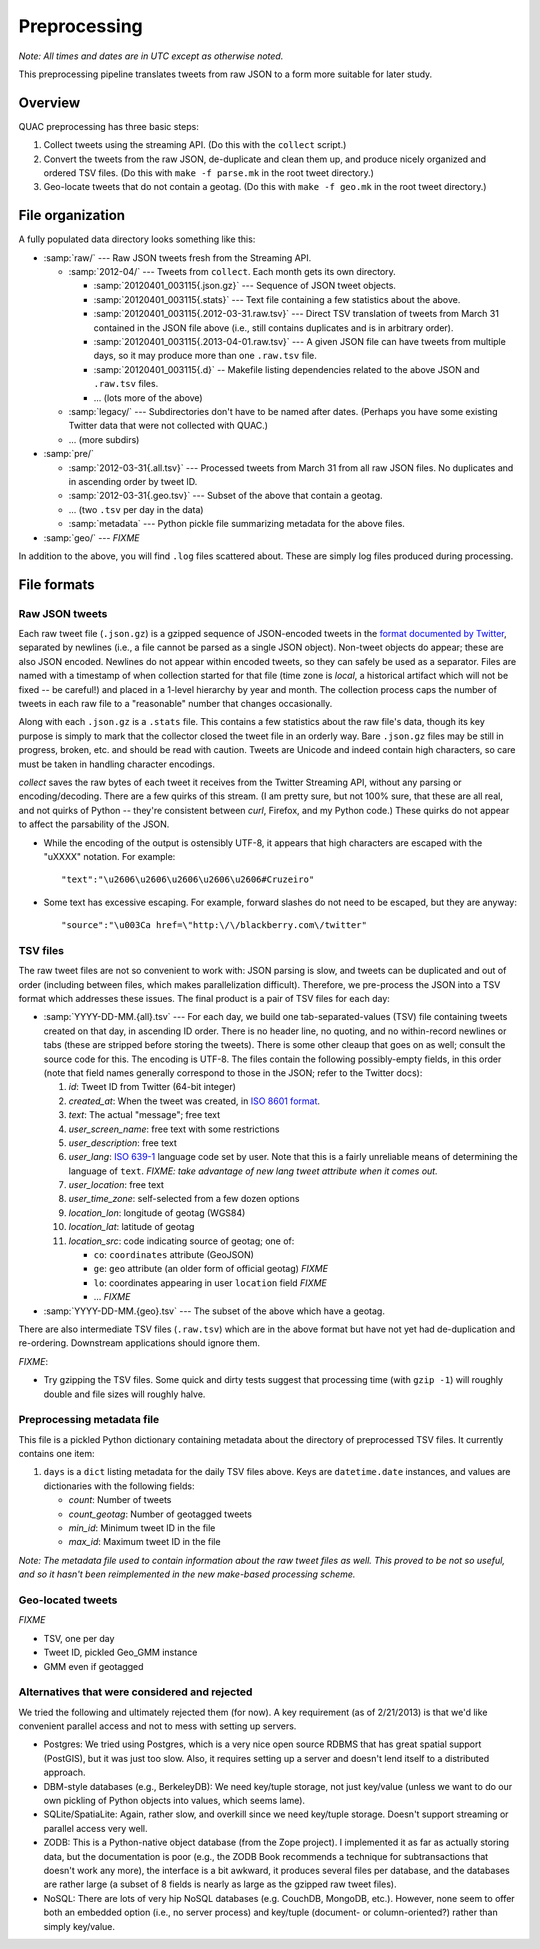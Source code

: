Preprocessing
*************

*Note: All times and dates are in UTC except as otherwise noted.*

This preprocessing pipeline translates tweets from raw JSON to a form more
suitable for later study.

Overview
========

QUAC preprocessing has three basic steps:

#. Collect tweets using the streaming API. (Do this with the ``collect``
   script.)

#. Convert the tweets from the raw JSON, de-duplicate and clean them up, and
   produce nicely organized and ordered TSV files. (Do this with ``make -f
   parse.mk`` in the root tweet directory.)

#. Geo-locate tweets that do not contain a geotag. (Do this with ``make -f
   geo.mk`` in the root tweet directory.)


File organization
=================

A fully populated data directory looks something like this:

* :samp:`raw/` --- Raw JSON tweets fresh from the Streaming API.

  * :samp:`2012-04/` --- Tweets from ``collect``. Each month gets its own
    directory.

    * :samp:`20120401_003115{.json.gz}` --- Sequence of JSON tweet objects.

    * :samp:`20120401_003115{.stats}` --- Text file containing a few statistics
      about the above.

    * :samp:`20120401_003115{.2012-03-31.raw.tsv}` --- Direct TSV translation
      of tweets from March 31 contained in the JSON file above (i.e., still
      contains duplicates and is in arbitrary order).

    * :samp:`20120401_003115{.2013-04-01.raw.tsv}` --- A given JSON file can
      have tweets from multiple days, so it may produce more than one
      ``.raw.tsv`` file.

    * :samp:`20120401_003115{.d}` -- Makefile listing dependencies related to
      the above JSON and ``.raw.tsv`` files.

    * ... (lots more of the above)

  * :samp:`legacy/` --- Subdirectories don't have to be named after dates.
    (Perhaps you have some existing Twitter data that were not collected with
    QUAC.)

  * ... (more subdirs)

* :samp:`pre/`

  * :samp:`2012-03-31{.all.tsv}` --- Processed tweets from March 31 from all
    raw JSON files. No duplicates and in ascending order by tweet ID.

  * :samp:`2012-03-31{.geo.tsv}` --- Subset of the above that contain a
    geotag.

  * ... (two ``.tsv`` per day in the data)

  * :samp:`metadata` --- Python pickle file summarizing metadata for the above
    files.

* :samp:`geo/` --- `FIXME`

In addition to the above, you will find ``.log`` files scattered about. These
are simply log files produced during processing.


File formats
============

Raw JSON tweets
---------------

Each raw tweet file (``.json.gz``) is a gzipped sequence of JSON-encoded
tweets in the `format documented by Twitter
<https://dev.twitter.com/docs/platform-objects>`_, separated by newlines
(i.e., a file cannot be parsed as a single JSON object). Non-tweet objects do
appear; these are also JSON encoded. Newlines do not appear within encoded
tweets, so they can safely be used as a separator. Files are named with a
timestamp of when collection started for that file (time zone is *local*, a
historical artifact which will not be fixed -- be careful!) and placed in a
1-level hierarchy by year and month. The collection process caps the number of
tweets in each raw file to a "reasonable" number that changes occasionally.

Along with each ``.json.gz`` is a ``.stats`` file. This contains a few
statistics about the raw file's data, though its key purpose is simply to mark
that the collector closed the tweet file in an orderly way. Bare ``.json.gz``
files may be still in progress, broken, etc. and should be read with caution.
Tweets are Unicode and indeed contain high characters, so care must be taken
in handling character encodings.

`collect` saves the raw bytes of each tweet it receives from the Twitter
Streaming API, without any parsing or encoding/decoding. There are a few
quirks of this stream. (I am pretty sure, but not 100% sure, that these are
all real, and not quirks of Python -- they're consistent between `curl`,
Firefox, and my Python code.) These quirks do not appear to affect the
parsability of the JSON.

* While the encoding of the output is ostensibly UTF-8, it appears that high
  characters are escaped with the "\uXXXX" notation. For example::

     "text":"\u2606\u2606\u2606\u2606\u2606#Cruzeiro"

* Some text has excessive escaping. For example, forward slashes do not need
  to be escaped, but they are anyway::

     "source":"\u003Ca href=\"http:\/\/blackberry.com\/twitter"

TSV files
---------

The raw tweet files are not so convenient to work with: JSON parsing is slow,
and tweets can be duplicated and out of order (including between files, which
makes parallelization difficult). Therefore, we pre-process the JSON into a
TSV format which addresses these issues. The final product is a pair of TSV
files for each day:

* :samp:`YYYY-DD-MM.{all}.tsv` --- For each day, we build one
  tab-separated-values (TSV) file containing tweets created on that day, in
  ascending ID order. There is no header line, no quoting, and no
  within-record newlines or tabs (these are stripped before storing the
  tweets). There is some other cleaup that goes on as well; consult the source
  code for this. The encoding is UTF-8. The files contain the following
  possibly-empty fields, in this order (note that field names generally
  correspond to those in the JSON; refer to the Twitter docs):

  #. *id*: Tweet ID from Twitter (64-bit integer)
  #. *created_at*: When the tweet was created, in `ISO 8601 format
     <http://en.wikipedia.org/wiki/ISO_8601>`_.
  #. *text*: The actual "message"; free text
  #. *user_screen_name*: free text with some restrictions
  #. *user_description*: free text
  #. *user_lang*: `ISO 639-1 <http://en.wikipedia.org/wiki/ISO_639-1>`_
     language code set by user. Note that this is a fairly unreliable means of
     determining the language of ``text``. `FIXME: take advantage of new
     lang tweet attribute when it comes out.`
  #. *user_location*: free text
  #. *user_time_zone*: self-selected from a few dozen options
  #. *location_lon*: longitude of geotag (WGS84)
  #. *location_lat*: latitude of geotag
  #. *location_src*: code indicating source of geotag; one of:

     * ``co``: ``coordinates`` attribute (GeoJSON)
     * ``ge``: ``geo`` attribute (an older form of official geotag) `FIXME`
     * ``lo``: coordinates appearing in user ``location`` field `FIXME`
     * ... `FIXME`

* :samp:`YYYY-DD-MM.{geo}.tsv` --- The subset of the above which have a
  geotag.

There are also intermediate TSV files (``.raw.tsv``) which are in the above
format but have not yet had de-duplication and re-ordering. Downstream
applications should ignore them.

`FIXME`:

* Try gzipping the TSV files. Some quick and dirty tests suggest that
  processing time (with ``gzip -1``) will roughly double and file sizes will
  roughly halve.

Preprocessing metadata file
---------------------------

This file is a pickled Python dictionary containing metadata about the
directory of preprocessed TSV files. It currently contains one item:

#. ``days`` is a ``dict`` listing metadata for the daily TSV files above. Keys
   are ``datetime.date`` instances, and values are dictionaries with the
   following fields:

   * *count*: Number of tweets
   * *count_geotag*: Number of geotagged tweets
   * *min_id*: Minimum tweet ID in the file
   * *max_id*: Maximum tweet ID in the file

*Note: The metadata file used to contain information about the raw tweet files
as well. This proved to be not so useful, and so it hasn't been reimplemented
in the new make-based processing scheme.*

Geo-located tweets
------------------

`FIXME`

* TSV, one per day
* Tweet ID, pickled Geo_GMM instance
* GMM even if geotagged

Alternatives that were considered and rejected
----------------------------------------------

We tried the following and ultimately rejected them (for now). A key
requirement (as of 2/21/2013) is that we'd like convenient parallel access and
not to mess with setting up servers.

* Postgres: We tried using Postgres, which is a very nice open source RDBMS
  that has great spatial support (PostGIS), but it was just too slow. Also, it
  requires setting up a server and doesn't lend itself to a distributed
  approach.

* DBM-style databases (e.g., BerkeleyDB): We need key/tuple storage, not just
  key/value (unless we want to do our own pickling of Python objects into
  values, which seems lame).

* SQLite/SpatiaLite: Again, rather slow, and overkill since we need key/tuple
  storage. Doesn't support streaming or parallel access very well.

* ZODB: This is a Python-native object database (from the Zope project). I
  implemented it as far as actually storing data, but the documentation is
  poor (e.g., the ZODB Book recommends a technique for subtransactions that
  doesn't work any more), the interface is a bit awkward, it produces several
  files per database, and the databases are rather large (a subset of 8 fields
  is nearly as large as the gzipped raw tweet files).

* NoSQL: There are lots of very hip NoSQL databases (e.g. CouchDB, MongoDB,
  etc.). However, none seem to offer both an embedded option (i.e., no server
  process) and key/tuple (document- or column-oriented?) rather than simply
  key/value.

